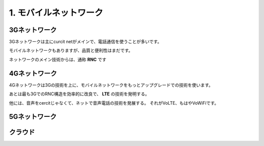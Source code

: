 .. _mobnet:

=========================
1. モバイルネットワーク
=========================


3Gネットワーク
=================

3Gネットワークは主にcurcit netがメインで、電話通信を使うことが多いです。

モバイルネットワークもありますが、品質と便利性はまだです。

ネットワークのメイン技術からは、通称 **RNC** です


4Gネットワーク
=================

4Gネットワークは3Gの技術を上に、モバイルネットワークをもっとアップグレードでの技術を使います。

あとは最も3GでのRNC構造を効率的に改良で、 **LTE** の技術を発明する。

他には、音声をcercitじゃなくて、ネットで音声電話の技術を発展する。
それがVoLTE、もはやVoWiFiです。


5Gネットワーク
=================


クラウド
=================